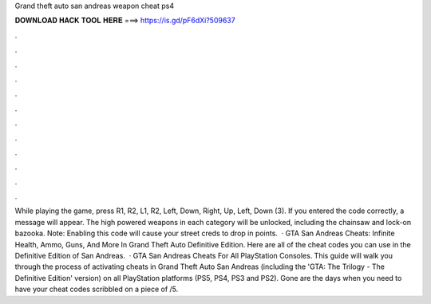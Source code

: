 Grand theft auto san andreas weapon cheat ps4

𝐃𝐎𝐖𝐍𝐋𝐎𝐀𝐃 𝐇𝐀𝐂𝐊 𝐓𝐎𝐎𝐋 𝐇𝐄𝐑𝐄 ===> https://is.gd/pF6dXi?509637

.

.

.

.

.

.

.

.

.

.

.

.

While playing the game, press R1, R2, L1, R2, Left, Down, Right, Up, Left, Down (3). If you entered the code correctly, a message will appear. The high powered weapons in each category will be unlocked, including the chainsaw and lock-on bazooka. Note: Enabling this code will cause your street creds to drop in points.  · GTA San Andreas Cheats: Infinite Health, Ammo, Guns, And More In Grand Theft Auto Definitive Edition. Here are all of the cheat codes you can use in the Definitive Edition of San Andreas.  · GTA San Andreas Cheats For All PlayStation Consoles. This guide will walk you through the process of activating cheats in Grand Theft Auto San Andreas (including the 'GTA: The Trilogy - The Definitive Edition' version) on all PlayStation platforms (PS5, PS4, PS3 and PS2). Gone are the days when you need to have your cheat codes scribbled on a piece of /5.